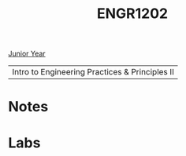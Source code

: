 :PROPERTIES:
:ID:       f2560c46-c41a-426b-8f2f-8af2f76ff43d
:END:
#+title: ENGR1202
[[id:b88a938f-9c19-4f3d-9897-1f9c1ead0ddf][Junior Year]]

| Intro to Engineering Practices & Principles II |

* Notes
:PROPERTIES:
:ID:       e05505b7-b4b2-4a62-b409-9bc0d29d8cb3
:END:


* Labs
:PROPERTIES:
:ID:       bea37de4-c262-4757-be9d-f50f938fd442
:END:
